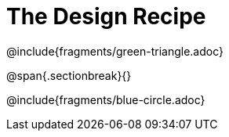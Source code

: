 = The Design Recipe

@include{fragments/green-triangle.adoc}

@span{.sectionbreak}{}

@include{fragments/blue-circle.adoc}
